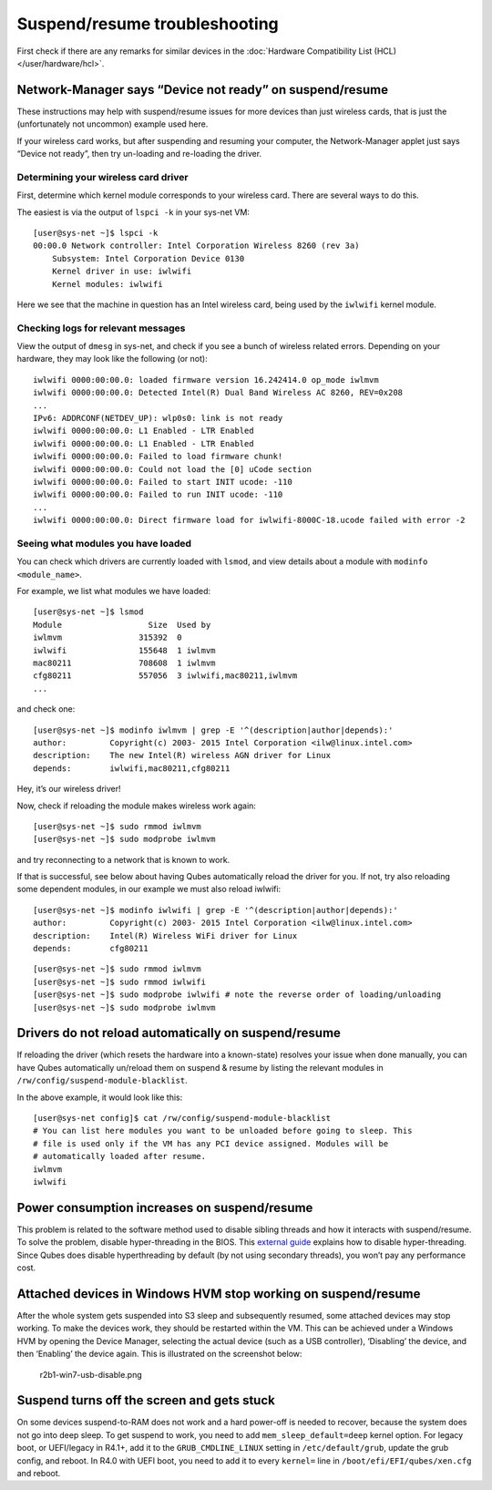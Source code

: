==============================
Suspend/resume troubleshooting
==============================

First check if there are any remarks for similar devices in the :doc:`Hardware Compatibility List (HCL) </user/hardware/hcl>`.

Network-Manager says “Device not ready” on suspend/resume
=========================================================

These instructions may help with suspend/resume issues for more devices
than just wireless cards, that is just the (unfortunately not uncommon)
example used here.

If your wireless card works, but after suspending and resuming your
computer, the Network-Manager applet just says “Device not ready”, then
try un-loading and re-loading the driver.

Determining your wireless card driver
-------------------------------------

First, determine which kernel module corresponds to your wireless card.
There are several ways to do this.

The easiest is via the output of ``lspci -k`` in your sys-net VM:

::

   [user@sys-net ~]$ lspci -k
   00:00.0 Network controller: Intel Corporation Wireless 8260 (rev 3a)
       Subsystem: Intel Corporation Device 0130
       Kernel driver in use: iwlwifi
       Kernel modules: iwlwifi

Here we see that the machine in question has an Intel wireless card,
being used by the ``iwlwifi`` kernel module.

Checking logs for relevant messages
-----------------------------------

View the output of ``dmesg`` in sys-net, and check if you see a bunch of
wireless related errors. Depending on your hardware, they may look like
the following (or not):

::

   iwlwifi 0000:00:00.0: loaded firmware version 16.242414.0 op_mode iwlmvm
   iwlwifi 0000:00:00.0: Detected Intel(R) Dual Band Wireless AC 8260, REV=0x208
   ...
   IPv6: ADDRCONF(NETDEV_UP): wlp0s0: link is not ready
   iwlwifi 0000:00:00.0: L1 Enabled - LTR Enabled
   iwlwifi 0000:00:00.0: L1 Enabled - LTR Enabled
   iwlwifi 0000:00:00.0: Failed to load firmware chunk!
   iwlwifi 0000:00:00.0: Could not load the [0] uCode section
   iwlwifi 0000:00:00.0: Failed to start INIT ucode: -110
   iwlwifi 0000:00:00.0: Failed to run INIT ucode: -110
   ...
   iwlwifi 0000:00:00.0: Direct firmware load for iwlwifi-8000C-18.ucode failed with error -2

Seeing what modules you have loaded
-----------------------------------

You can check which drivers are currently loaded with ``lsmod``, and
view details about a module with ``modinfo <module_name>``.

For example, we list what modules we have loaded:

::

   [user@sys-net ~]$ lsmod
   Module                  Size  Used by
   iwlmvm                315392  0
   iwlwifi               155648  1 iwlmvm
   mac80211              708608  1 iwlmvm
   cfg80211              557056  3 iwlwifi,mac80211,iwlmvm
   ...

and check one:

::

   [user@sys-net ~]$ modinfo iwlmvm | grep -E '^(description|author|depends):'
   author:         Copyright(c) 2003- 2015 Intel Corporation <ilw@linux.intel.com>
   description:    The new Intel(R) wireless AGN driver for Linux
   depends:        iwlwifi,mac80211,cfg80211

Hey, it’s our wireless driver!

Now, check if reloading the module makes wireless work again:

::

   [user@sys-net ~]$ sudo rmmod iwlmvm
   [user@sys-net ~]$ sudo modprobe iwlmvm

and try reconnecting to a network that is known to work.

If that is successful, see below about having Qubes automatically reload
the driver for you. If not, try also reloading some dependent modules,
in our example we must also reload iwlwifi:

::

   [user@sys-net ~]$ modinfo iwlwifi | grep -E '^(description|author|depends):'
   author:         Copyright(c) 2003- 2015 Intel Corporation <ilw@linux.intel.com>
   description:    Intel(R) Wireless WiFi driver for Linux
   depends:        cfg80211

::

   [user@sys-net ~]$ sudo rmmod iwlmvm
   [user@sys-net ~]$ sudo rmmod iwlwifi
   [user@sys-net ~]$ sudo modprobe iwlwifi # note the reverse order of loading/unloading
   [user@sys-net ~]$ sudo modprobe iwlmvm

Drivers do not reload automatically on suspend/resume
=====================================================

If reloading the driver (which resets the hardware into a known-state)
resolves your issue when done manually, you can have Qubes automatically
un/reload them on suspend & resume by listing the relevant modules in
``/rw/config/suspend-module-blacklist``.

In the above example, it would look like this:

::

   [user@sys-net config]$ cat /rw/config/suspend-module-blacklist
   # You can list here modules you want to be unloaded before going to sleep. This
   # file is used only if the VM has any PCI device assigned. Modules will be
   # automatically loaded after resume.
   iwlmvm
   iwlwifi

Power consumption increases on suspend/resume
=============================================

This problem is related to the software method used to disable sibling
threads and how it interacts with suspend/resume. To solve the problem,
disable hyper-threading in the BIOS. This `external guide <https://www.pcmag.com/news/how-to-disable-hyperthreading>`__
explains how to disable hyper-threading. Since Qubes does disable
hyperthreading by default (by not using secondary threads), you won’t
pay any performance cost.

Attached devices in Windows HVM stop working on suspend/resume
==============================================================

After the whole system gets suspended into S3 sleep and subsequently
resumed, some attached devices may stop working. To make the devices
work, they should be restarted within the VM. This can be achieved under
a Windows HVM by opening the Device Manager, selecting the actual device
(such as a USB controller), ‘Disabling’ the device, and then ‘Enabling’
the device again. This is illustrated on the screenshot below:

.. figure:: /attachment/doc/r2b1-win7-usb-disable.png
   :alt: r2b1-win7-usb-disable.png

   r2b1-win7-usb-disable.png

Suspend turns off the screen and gets stuck
===========================================

On some devices suspend-to-RAM does not work and a hard power-off is
needed to recover, because the system does not go into deep sleep. To
get suspend to work, you need to add ``mem_sleep_default=deep`` kernel
option. For legacy boot, or UEFI/legacy in R4.1+, add it to the
``GRUB_CMDLINE_LINUX`` setting in ``/etc/default/grub``, update the grub
config, and reboot. In R4.0 with UEFI boot, you need to add it to every
``kernel=`` line in ``/boot/efi/EFI/qubes/xen.cfg`` and reboot.
